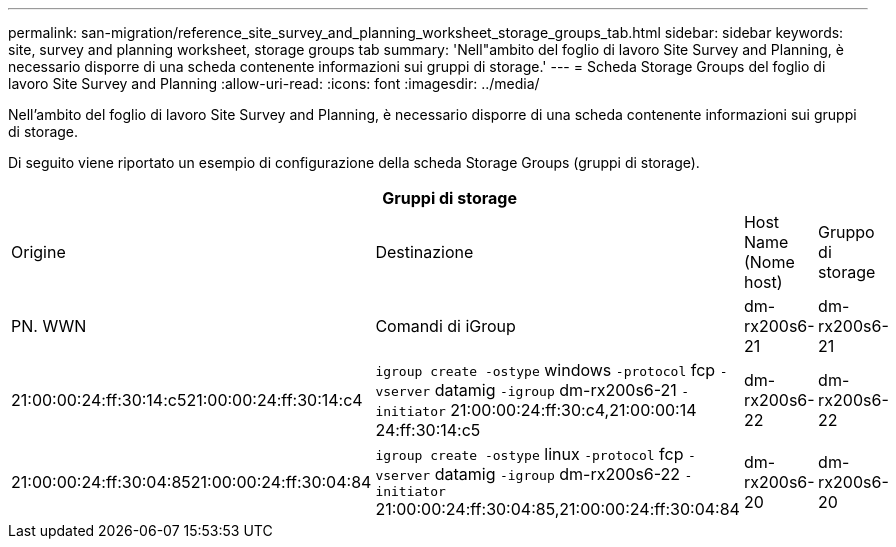 ---
permalink: san-migration/reference_site_survey_and_planning_worksheet_storage_groups_tab.html 
sidebar: sidebar 
keywords: site, survey and planning worksheet, storage groups tab 
summary: 'Nell"ambito del foglio di lavoro Site Survey and Planning, è necessario disporre di una scheda contenente informazioni sui gruppi di storage.' 
---
= Scheda Storage Groups del foglio di lavoro Site Survey and Planning
:allow-uri-read: 
:icons: font
:imagesdir: ../media/


[role="lead"]
Nell'ambito del foglio di lavoro Site Survey and Planning, è necessario disporre di una scheda contenente informazioni sui gruppi di storage.

Di seguito viene riportato un esempio di configurazione della scheda Storage Groups (gruppi di storage).

|===
4+| Gruppi di storage 


 a| 
Origine
 a| 
Destinazione



 a| 
Host Name (Nome host)
 a| 
Gruppo di storage
 a| 
PN. WWN
 a| 
Comandi di iGroup



 a| 
dm-rx200s6-21
 a| 
dm-rx200s6-21
 a| 
21:00:00:24:ff:30:14:c521:00:00:24:ff:30:14:c4
 a| 
`igroup create -ostype` windows `-protocol` fcp `-vserver` datamig `-igroup` dm-rx200s6-21 `-initiator` 21:00:00:24:ff:30:c4,21:00:00:14 24:ff:30:14:c5



 a| 
dm-rx200s6-22
 a| 
dm-rx200s6-22
 a| 
21:00:00:24:ff:30:04:8521:00:00:24:ff:30:04:84
 a| 
`igroup create -ostype` linux `-protocol` fcp `-vserver` datamig `-igroup` dm-rx200s6-22 `-initiator` 21:00:00:24:ff:30:04:85,21:00:00:24:ff:30:04:84



 a| 
dm-rx200s6-20
 a| 
dm-rx200s6-20
 a| 
21:00:00:24:ff:30:03:ea21:00:00:24:ff:30:03:eb
 a| 
`igroup create -ostype` vmware `-protocol` fcp `-vserver` datamig -`igroup` dm-rx200s6-20 `-initiator` 21:00:00:24:ff:30:03:ea, 21:00:00:24:ff:30:03:eb

|===